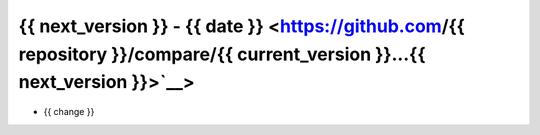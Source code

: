 {{ next_version }} - {{ date }} <https://github.com/{{ repository }}/compare/{{ current_version }}...{{ next_version }}>`__>
--------------------------------------------------------------------------------

* {{ change }}
